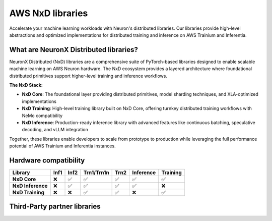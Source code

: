 .. meta::
   :description: AWS NeuronX distributed libraries - High-performance distributed training and inference libraries for AWS Trainium and Inferentia, including NxD Core, NxD Inference, NxD Training, and third-party integrations.

.. _libraries-neuron-sdk:

AWS NxD libraries
==================

Accelerate your machine learning workloads with Neuron's distributed libraries. Our libraries provide high-level abstractions and optimized implementations for distributed training and inference on AWS Trainium and Inferentia.

What are NeuronX Distributed libraries?
----------------------------------------

NeuronX Distributed (NxD) libraries are a comprehensive suite of PyTorch-based libraries designed to enable scalable machine learning on AWS Neuron hardware. The NxD ecosystem provides a layered architecture where foundational distributed primitives support higher-level training and inference workflows.

**The NxD Stack:**

* **NxD Core**: The foundational layer providing distributed primitives, model sharding techniques, and XLA-optimized implementations
* **NxD Training**: High-level training library built on NxD Core, offering turnkey distributed training workflows with NeMo compatibility
* **NxD Inference**: Production-ready inference library with advanced features like continuous batching, speculative decoding, and vLLM integration

Together, these libraries enable developers to scale from prototype to production while leveraging the full performance potential of AWS Trainium and Inferentia instances.

.. grid:: 2 2 2 2
    :gutter: 3
    :class-container: library-grid

    .. grid-item-card:: NxD Core
        :link: neuronx-distributed-index
        :link-type: ref
        :class-header: bg-primary text-white
        :class-body: library-card-body
        
        Core distributed training and inference mechanisms for Neuron devices with XLA-friendly implementations.
        
        * Tensor Parallel (TP) sharding
        * Pipeline Parallel (PP) support
        * Model partitioning across devices
        * XLA-optimized distributed operations
        * Foundation for other NxD libraries

    .. grid-item-card:: NxD Inference
        :link: nxdi-index
        :link-type: ref
        :class-header: bg-success text-white
        :class-body: library-card-body
        
        PyTorch-based inference library for deploying large models on Inferentia and Trainium.
        
        * Large Language Model (LLM) inference
        * Disaggregated inference architecture
        * vLLM integration and compatibility
        * Model sharding and parallelism
        * Performance optimization tools

    .. grid-item-card:: NxD Training
        :link: nxdt
        :link-type: ref
        :class-header: bg-info text-white
        :class-body: library-card-body
        
        PyTorch library for distributed training with NeMo-compatible YAML interface.
        
        * Large-scale model training
        * NeMo YAML configuration support
        * HuggingFace and Megatron-LM models
        * Experiment management
        * Advanced parallelism strategies

    .. grid-item-card::  Transformers NeuronX
        :link: transformers_neuronx_readme
        :link-type: ref
        :class-header: bg-warning text-dark
        :class-body: library-card-body

        **Legacy Library (Archived)**
        
        Original transformer inference library - now superseded by NxD Inference.
        
        * **Status**: Support ended 9/16/2025
        * Migration path to NxD Inference
        * Archived documentation available
        * Legacy workload support
        * **Recommended**: Migrate to NxD Inference

Hardware compatibility
----------------------

.. list-table::
   :header-rows: 1
   :class: compatibility-matrix

   * - Library
     - Inf1
     - Inf2
     - Trn1/Trn1n
     - Trn2
     - Inference
     - Training
   * - **NxD Core**
     - ❌
     - ✅
     - ✅
     - ✅
     - ✅
     - ✅
   * - **NxD Inference**
     - ❌
     - ✅
     - ✅
     - ✅
     - ✅
     - ❌
   * - **NxD Training**
     - ❌
     - ❌
     - ✅
     - ✅
     - ❌
     - ✅

Third-Party partner libraries
-----------------------------

.. grid:: 2 2 2 2
    :gutter: 2

    .. grid-item-card:: 🤗 Hugging Face Optimum Neuron
        :class-body: text-center

        Standard Hugging Face APIs for Trainium and Inferentia with SageMaker support.

    .. grid-item-card:: ⚡ PyTorch Lightning
        :class-body: text-center

        Professional AI framework with maximal flexibility and NxD integration.

    .. grid-item-card:: 🔬 AXLearn
        :class-body: text-center

        JAX-based library for distributed training with AWS Trainium integration.

